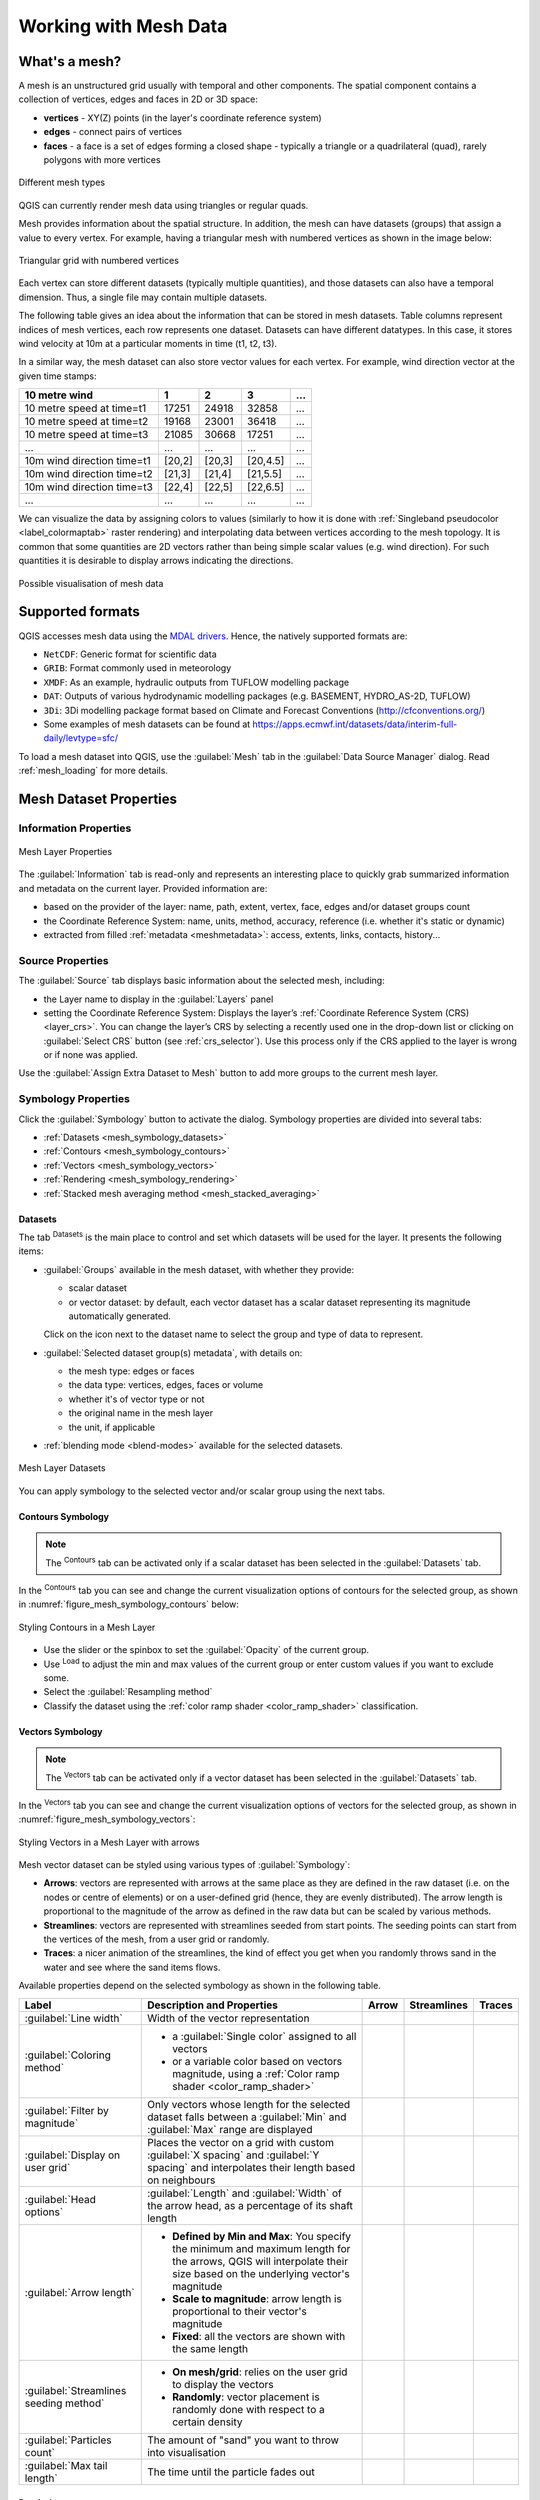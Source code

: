 .. _`label_meshdata`:

***********************
 Working with Mesh Data
***********************

.. only:: html

   .. contents::
      :local:

What's a mesh?
==============

A mesh is an unstructured grid usually with temporal and other components.
The spatial component contains a collection of vertices, edges and faces
in 2D or 3D space:

* **vertices** - XY(Z) points (in the layer's coordinate reference system)
* **edges** - connect pairs of vertices
* **faces** - a face is a set of edges forming a closed shape - typically
  a triangle or a quadrilateral (quad), rarely polygons with more vertices


.. _figure_mesh_grid_types:

.. figure:: img/mesh_grid_types.png
   :align: center

   Different mesh types

QGIS can currently render mesh data using triangles or regular quads.

Mesh provides information about the spatial structure.
In addition, the mesh can have datasets (groups) that assign a value to every vertex.
For example, having a triangular mesh with numbered vertices as shown in the image below:

.. _figure_triangual_grid_with_numered_vertices:

.. figure:: img/triangual_grid_with_numered_vertices.png
   :align: center

   Triangular grid with numbered vertices

Each vertex can store different datasets (typically multiple quantities),
and those datasets can also have a temporal dimension. Thus, a single file may
contain multiple datasets.

The following table gives an idea about the information that can be stored in mesh datasets.
Table columns represent indices of mesh vertices, each row represents one dataset.
Datasets can have different datatypes.
In this case, it stores wind velocity at 10m at a particular moments in time
(t1, t2, t3).

In a similar way, the mesh dataset can also store vector values for each vertex.
For example, wind direction vector at the given time stamps:

=============================== ========= ========= ========= =====
10 metre wind                   1         2         3         ...
=============================== ========= ========= ========= =====
10 metre speed at time=t1       17251     24918     32858     ...
10 metre speed at time=t2       19168     23001     36418     ...
10 metre speed at time=t3       21085     30668     17251     ...
...                             ...       ...       ...       ...
10m wind direction time=t1      [20,2]    [20,3]    [20,4.5]  ...
10m wind direction time=t2      [21,3]    [21,4]    [21,5.5]  ...
10m wind direction time=t3      [22,4]    [22,5]    [22,6.5]  ...
...                             ...       ...       ...       ...
=============================== ========= ========= ========= =====

We can visualize the data by assigning colors to values (similarly to how it is
done with :ref:`Singleband pseudocolor <label_colormaptab>` raster rendering)
and interpolating data between vertices according to the mesh topology.
It is common that some quantities are 2D vectors rather than being
simple scalar values (e.g. wind direction).
For such quantities it is desirable to display arrows indicating the directions.

.. _figure_mesh_visualisation:

.. figure:: img/mesh_visualisation.png
   :align: center

   Possible visualisation of mesh data

.. _mesh_supported_formats:

Supported formats
=================

QGIS accesses mesh data using the `MDAL drivers <https://github.com/lutraconsulting/MDAL>`_.
Hence, the natively supported formats are:

* ``NetCDF``: Generic format for scientific data
* ``GRIB``: Format commonly used in meteorology
* ``XMDF``: As an example, hydraulic outputs from TUFLOW modelling package
* ``DAT``: Outputs of various hydrodynamic modelling packages (e.g. BASEMENT, HYDRO_AS-2D, TUFLOW)
* ``3Di``: 3Di modelling package format based on Climate and Forecast Conventions (http://cfconventions.org/)
* Some examples of mesh datasets can be found at https://apps.ecmwf.int/datasets/data/interim-full-daily/levtype=sfc/


To load a mesh dataset into QGIS, use the |addMeshLayer| :guilabel:`Mesh` tab
in the :guilabel:`Data Source Manager` dialog. Read :ref:`mesh_loading` for
more details.


.. _`label_meshproperties`:

Mesh Dataset Properties
=======================

.. _mesh_information:

Information Properties
----------------------

.. _figure_mesh_info_properties:

.. figure:: img/mesh_info_properties.png
   :align: center

   Mesh Layer Properties

The :guilabel:`Information` tab is read-only and represents an interesting
place to quickly grab summarized information and metadata on the current layer.
Provided information are:

* based on the provider of the layer: name, path, extent, vertex, face, edges
  and/or dataset groups count
* the Coordinate Reference System: name, units, method, accuracy, reference
  (i.e. whether it's static or dynamic)
* extracted from filled :ref:`metadata <meshmetadata>`: access, extents,
  links, contacts, history...

Source Properties
-----------------

The :guilabel:`Source` tab displays basic information about the selected mesh,
including:

* the Layer name to display in the :guilabel:`Layers` panel
* setting the Coordinate Reference System: Displays the layer’s
  :ref:`Coordinate Reference System (CRS) <layer_crs>`. You can change the layer’s CRS by
  selecting a recently used one in the drop-down list or clicking on |setProjection|
  :guilabel:`Select CRS` button (see :ref:`crs_selector`).
  Use this process only if the CRS applied to the layer is wrong or
  if none was applied.

Use the :guilabel:`Assign Extra Dataset to Mesh` button to add more groups
to the current mesh layer.

Symbology Properties
--------------------

Click the |symbology| :guilabel:`Symbology` button to activate the dialog.
Symbology properties are divided into several tabs:

* :ref:`Datasets <mesh_symbology_datasets>`
* :ref:`Contours <mesh_symbology_contours>`
* :ref:`Vectors <mesh_symbology_vectors>`
* :ref:`Rendering <mesh_symbology_rendering>`
* :ref:`Stacked mesh averaging method <mesh_stacked_averaging>`

.. _mesh_symbology_datasets:

Datasets
........

The tab |general| :sup:`Datasets` is the main place to control and set which
datasets will be used for the layer. It presents the following items:

* :guilabel:`Groups` available in the mesh dataset, with whether they provide:

  * |meshcontoursoff| scalar dataset
  * or |meshvectorsoff| vector dataset: by default, each vector dataset has
    a scalar dataset representing its magnitude automatically generated.

  Click on the icon next to the dataset name to select the group and type of
  data to represent.
* :guilabel:`Selected dataset group(s) metadata`, with details on:

  * the mesh type: edges or faces
  * the data type: vertices, edges, faces or volume
  * whether it's of vector type or not
  * the original name in the mesh layer
  * the unit, if applicable
* :ref:`blending mode <blend-modes>` available for the selected datasets.

.. _figure_mesh_symbology_datasets:

.. figure:: img/mesh_symbology_datasets.png
   :align: center

   Mesh Layer Datasets


You can apply symbology to the selected vector and/or scalar group using
the next tabs.


.. _mesh_symbology_contours:

Contours Symbology
..................

.. note:: The |meshcontours| :sup:`Contours` tab can be activated only if a
  scalar dataset has been selected in the |general| :guilabel:`Datasets` tab.

In the |meshcontours| :sup:`Contours` tab you can see and change the current
visualization options of contours for the selected group, as shown in
:numref:`figure_mesh_symbology_contours` below:

.. _figure_mesh_symbology_contours:

.. figure:: img/mesh_symbology_contours.png
   :align: center

   Styling Contours in a Mesh Layer

* Use the slider or the spinbox to set the :guilabel:`Opacity` of the current
  group.
* Use |refresh| :sup:`Load` to adjust the min and max values of the current group
  or enter custom values if you want to exclude some.
* Select the :guilabel:`Resampling method`
* Classify the dataset using the :ref:`color ramp shader <color_ramp_shader>`
  classification.


.. _mesh_symbology_vectors:

Vectors Symbology
.................

.. note:: The |meshvectors| :sup:`Vectors` tab can be activated only if a
  vector dataset has been selected in the |general| :guilabel:`Datasets` tab.

In the |meshcontours| :sup:`Vectors` tab you can see and change the current
visualization options of vectors for the selected group, as shown in
:numref:`figure_mesh_symbology_vectors`:

.. _figure_mesh_symbology_vectors:

.. figure:: img/mesh_symbology_vectors.png
   :align: center

   Styling Vectors in a Mesh Layer with arrows

Mesh vector dataset can be styled using various types of :guilabel:`Symbology`:

* **Arrows**: vectors are represented with arrows at the same place as they are
  defined in the raw dataset (i.e. on the nodes or centre of elements) or on
  a user-defined grid (hence, they are evenly distributed).
  The arrow length is proportional to the magnitude of the arrow as defined
  in the raw data but can be scaled by various methods.
* **Streamlines**: vectors are represented with streamlines seeded from start
  points. The seeding points can start from the vertices of the mesh, from
  a user grid or randomly.
* **Traces**: a nicer animation of the streamlines, the kind of effect you get
  when you randomly throws sand in the water and see where the sand items flows.

Available properties depend on the selected symbology as shown in the following table.

+----------------------------------------+-------------------------------------------------------------------------------------------+------------+-------------+------------+
| Label                                  | Description and Properties                                                                | Arrow      | Streamlines | Traces     |
+========================================+===========================================================================================+============+=============+============+
| :guilabel:`Line width`                 | Width of the vector representation                                                        | |checkbox| | |checkbox|  | |checkbox| |
+----------------------------------------+-------------------------------------------------------------------------------------------+------------+-------------+------------+
| :guilabel:`Coloring method`            | * a :guilabel:`Single color` assigned to all vectors                                      | |checkbox| | |checkbox|  | |checkbox| |
|                                        | * or a variable color based on vectors magnitude, using a                                 |            |             |            |
|                                        |   :ref:`Color ramp shader <color_ramp_shader>`                                            |            |             |            |
+----------------------------------------+-------------------------------------------------------------------------------------------+------------+-------------+------------+
| :guilabel:`Filter by magnitude`        | Only vectors whose length for the selected dataset falls between a :guilabel:`Min`        | |checkbox| | |checkbox|  |            |
|                                        | and :guilabel:`Max` range are displayed                                                   |            |             |            |
+----------------------------------------+-------------------------------------------------------------------------------------------+------------+-------------+------------+
| :guilabel:`Display on user grid`       | Places the vector on a grid with custom :guilabel:`X spacing` and :guilabel:`Y spacing`   | |checkbox| | |checkbox|  |            |
|                                        | and interpolates their length based on neighbours                                         |            |             |            |
+----------------------------------------+-------------------------------------------------------------------------------------------+------------+-------------+------------+
| :guilabel:`Head options`               | :guilabel:`Length` and :guilabel:`Width` of the arrow head, as a percentage of its shaft  | |checkbox| |             |            |
|                                        | length                                                                                    |            |             |            |
+----------------------------------------+-------------------------------------------------------------------------------------------+------------+-------------+------------+
| :guilabel:`Arrow length`               | * **Defined by Min and Max**: You specify the minimum and maximum length for the arrows,  | |checkbox| |             |            |
|                                        |   QGIS will interpolate their size based on the underlying vector's magnitude             |            |             |            |
|                                        | * **Scale to magnitude**: arrow length is proportional to their vector's magnitude        |            |             |            |
|                                        | * **Fixed**: all the vectors are shown with the same length                               |            |             |            |
+----------------------------------------+-------------------------------------------------------------------------------------------+------------+-------------+------------+
| :guilabel:`Streamlines seeding method` | * **On mesh/grid**: relies on the user grid to display the vectors                        |            | |checkbox|  |            |
|                                        | * **Randomly**: vector placement is randomly done with respect to a certain density       |            |             |            |
+----------------------------------------+-------------------------------------------------------------------------------------------+------------+-------------+------------+
| :guilabel:`Particles count`            | The amount of "sand" you want to throw into visualisation                                 |            |             | |checkbox| |
+----------------------------------------+-------------------------------------------------------------------------------------------+------------+-------------+------------+
| :guilabel:`Max tail length`            | The time until the particle fades out                                                     |            |             | |checkbox| |
+----------------------------------------+-------------------------------------------------------------------------------------------+------------+-------------+------------+


.. _mesh_symbology_rendering:

Rendering
.........

In the tab |meshframe|,  QGIS offers two possibilities to display the grid,
as shown in :numref:`figure_mesh_symbology_grid`:

*	``Native Mesh Rendering`` that shows quadrants
*	``Triangular Mesh Rendering`` that display triangles


.. _figure_mesh_symbology_grid:

.. figure:: img/mesh_symbology_grid.png
   :align: center
   
   Mesh Rendering
   
   
The line width and color can be changed in this dialog, and both the grid renderings can be turned off.


.. _mesh_stacked_averaging:

Stacked mesh averaging method
.............................

3D layered meshes consist of multiple stacked 2D unstructured meshes each
extruded in the vertical direction (``levels``) by means of a vertical
coordinate. The vertices and faces have the same topology in each vertical level.
Values are usually stored on the volumes that are regularly stacked over
base 2d mesh. In order to visualise them on 2D canvas, you need to convert
values on volumes (3d) to values on faces (2d) that can be shown in mesh layer.
The |meshAveraging| :sup:`Stacked mesh averaging method` provides different
averaging/interpolation methods to handle this.

You can select the method to derive the 2D datasets and corresponding parameters
(level index, depth or height values). For each method, an example of application
is shown in the dialog but you can read more on the methods at
https://fvwiki.tuflow.com/index.php?title=Depth_Averaging_Results.


.. _mesh_temporal:

Temporal Properties
-------------------

The |temporal| :guilabel:`Temporal` tab controls ....

.. _figure_mesh_temporal:

.. figure:: img/mesh_temporal.png
   :align: center

   Mesh Temporal properties

**Layer temporal settings**

* :guilabel:`Reference time` of the dataset group, as an absolute date time.
  It is set from the data provider, from the project or the current time.
  It can also be user defined, or reset with |refresh| :sup:`Reload from provider`.

.. are the different ways to set reference time still true?

* :guilabel:`Start time`
* :guilabel:`End time`
* :guilabel:`Dataset matching method`: determines the dataset to display
  at the given time. Options are :guilabel:`Find closest dataset before requested time`
  or :guilabel:`Find closest dataset from requested time (after or before)`

.. I couldn't succeed in triggering the start and end time. They are always grayed.
 Any idea?

**Provider time settings**

* :guilabel:`Time unit` extracted from the raw data, or user defined.
  Supported units are :guilabel:`Seconds`, :guilabel:`Minutes`, :guilabel:`Hours`
  and :guilabel:`Days`.

.. refs https://github.com/qgis/QGIS/commit/c252a3ad4cc7230d8fabb930ae4e927a9fb08787
 but what happens if I change the unit, using a wrong one?


.. index:: Metadata, Metadata editor, Keyword
.. _meshmetadata:

Metadata Properties
-------------------

The |editMetadata| :guilabel:`Metadata` tab provides you with options
to create and edit a metadata report on your layer.
See :ref:`metadatamenu` for more information.


.. _mesh_calculator:

Mesh Calculator
===============

The :guilabel:`Mesh Calculator` tool from the top :menuselection:`Mesh` menu
allows you to perform arithmetic and logical calculations on existing dataset
groups to generate a new dataset group (see :numref:`figure_mesh_calculator`).

.. _figure_mesh_calculator:

.. figure:: img/mesh_calculator.png
   :align: center

   Mesh Calculator

The :guilabel:`Datasets` list contains all dataset groups in the active mesh layer.
To use a dataset group in an expression, double click its name in
the list and it will be added to the :guilabel:`Mesh calculator expression` field.
You can then use the operators to construct calculation expressions,
or you can just type them into the box.

The :guilabel:`Result Layer` helps you configure properties of the output layer:

* |checkbox| :guilabel:`Create on-the-fly dataset group instead of writing layer
  to disk`:

  * If unchecked, the output is stored on disk as a new plain file.
    An :guilabel:`Output File` path and an :guilabel:`Output Format` are required.
  * If checked, a new dataset group will be added to the mesh layer.
    Values of the dataset group are not stored in memory but each dataset
    is calculated when needed with the formula entered in the mesh calculator.
    That virtual dataset group is saved with the project, and if needed,
    it can be removed or made persistent in file from the layer
    :guilabel:`Source` properties tab.

  In either case, you should provide a :guilabel:`Group Name` for the output
  dataset group.
* The :guilabel:`Spatial extent` to consider for calculation can be:

  * a :guilabel:`Custom extent`, manually filled with the :guilabel:`X min`,
    :guilabel:`X max`, :guilabel:`Y min` and :guilabel:`Y max` coordinate,
    or extracted from an existing dataset group (select it in the list and
    press :guilabel:`Use selected layer extent` to fill the abovementioned
    coordinate fields)
  * defined by a polygon layer (:guilabel:`Mask layer`) of the project:
    the polygon features geometry are used to clip the mesh layer datasets

* The :guilabel:`Temporal extent` to take into account for datasets can be set
  with the :guilabel:`Start time` and :guilabel:`End time` options, selected
  from the existing dataset groups timesteps. They can also be filled using the
  :guilabel:`Use all selected dataset times` button to take the whole range.

The :guilabel:`Operators` section contains all available operators. To add an operator
to the raster calculator expression box, click the appropriate button. Mathematical
calculations (``+``, ``-``, ``*``, ... ) and statistical functions (``min``,
``max``, ``sum (aggr)``, ``average (aggr)``, ... ) are available.
Conditional expressions (``=``, ``!=``, ``<``, ``>=``, ``IF``, ``AND``, ``NOT``, ... )
return either 0 for false and 1 for true, and therefore can be used with other operators
and functions. The ``NODATA`` value can also be used in the expressions.

The :guilabel:`Mesh Calculator Expression` widget shows and lets you edit
the expression to execute.


.. Substitutions definitions - AVOID EDITING PAST THIS LINE
   This will be automatically updated by the find_set_subst.py script.
   If you need to create a new substitution manually,
   please add it also to the substitutions.txt file in the
   source folder.

.. |3d| image:: /static/common/3d.png
   :width: 1.5em
.. |add| image:: /static/common/mActionAdd.png
   :width: 1.5em
.. |addMeshLayer| image:: /static/common/mActionAddMeshLayer.png
   :width: 1.5em
.. |checkbox| image:: /static/common/checkbox.png
   :width: 1.3em
.. |collapseTree| image:: /static/common/mActionCollapseTree.png
   :width: 1.5em
.. |editMetadata| image:: /static/common/editmetadata.png
   :width: 1.2em
.. |expandTree| image:: /static/common/mActionExpandTree.png
   :width: 1.5em
.. |general| image:: /static/common/general.png
   :width: 1.5em
.. |meshaveraging| image:: /static/common/meshaveraging.png
   :width: 1.5em
.. |meshcontours| image:: /static/common/meshcontours.png
   :width: 1.5em
.. |meshcontoursoff| image:: /static/common/meshcontoursoff.png
   :width: 1.5em
.. |meshframe| image:: /static/common/meshframe.png
   :width: 1.5em
.. |meshvectors| image:: /static/common/meshvectors.png
   :width: 1.5em
.. |meshvectorsoff| image:: /static/common/meshvectorsoff.png
   :width: 1.5em
.. |refresh| image:: /static/common/mActionRefresh.png
   :width: 1.5em
.. |rendering| image:: /static/common/rendering.png
   :width: 1.5em
.. |selectString| image:: /static/common/selectstring.png
   :width: 2.5em
.. |setProjection| image:: /static/common/mActionSetProjection.png
   :width: 1.5em
.. |signMinus| image:: /static/common/symbologyRemove.png
   :width: 1.5em
.. |signPlus| image:: /static/common/symbologyAdd.png
   :width: 1.5em
.. |slider| image:: /static/common/slider.png
.. |symbology| image:: /static/common/symbology.png
   :width: 2em
.. |temporal| image:: /static/common/temporal.png
   :width: 1.5em
.. |unchecked| image:: /static/common/checkbox_unchecked.png
   :width: 1.3em
